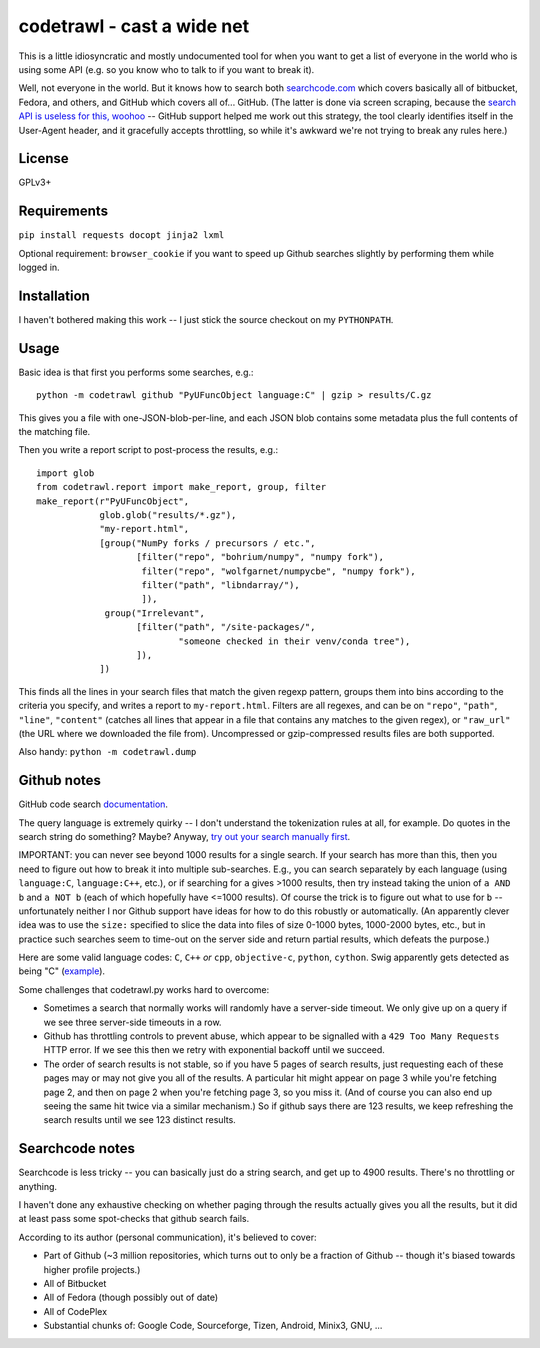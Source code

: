 codetrawl - cast a wide net
===========================

This is a little idiosyncratic and mostly undocumented tool for when
you want to get a list of everyone in the world who is using some API
(e.g. so you know who to talk to if you want to break it).

Well, not everyone in the world. But it knows how to search both
`searchcode.com <searchcode.com>`_ which covers basically all of
bitbucket, Fedora, and others, and GitHub which covers all
of... GitHub. (The latter is done via screen scraping, because the
`search API is useless for this, woohoo
<https://developer.github.com/changes/2013-10-18-new-code-search-requirements/>`_
-- GitHub support helped me work out this strategy, the tool clearly
identifies itself in the User-Agent header, and it gracefully accepts
throttling, so while it's awkward we're not trying to break any rules
here.)


License
-------

GPLv3+


Requirements
------------

``pip install requests docopt jinja2 lxml``

Optional requirement: ``browser_cookie`` if you want to speed up
Github searches slightly by performing them while logged in.


Installation
------------

I haven't bothered making this work -- I just stick the source
checkout on my ``PYTHONPATH``.


Usage
-----

Basic idea is that first you performs some searches, e.g.::

  python -m codetrawl github "PyUFuncObject language:C" | gzip > results/C.gz

This gives you a file with one-JSON-blob-per-line, and each JSON blob
contains some metadata plus the full contents of the matching file.

Then you write a report script to post-process the results, e.g.::

  import glob
  from codetrawl.report import make_report, group, filter
  make_report(r"PyUFuncObject",
              glob.glob("results/*.gz"),
              "my-report.html",
              [group("NumPy forks / precursors / etc.",
                     [filter("repo", "bohrium/numpy", "numpy fork"),
                      filter("repo", "wolfgarnet/numpycbe", "numpy fork"),
                      filter("path", "libndarray/"),
                      ]),
               group("Irrelevant",
                     [filter("path", "/site-packages/",
                             "someone checked in their venv/conda tree"),
                     ]),
              ])

This finds all the lines in your search files that match the given
regexp pattern, groups them into bins according to the criteria you
specify, and writes a report to ``my-report.html``. Filters are all
regexes, and can be on ``"repo"``, ``"path"``, ``"line"``,
``"content"`` (catches all lines that appear in a file that contains
any matches to the given regex), or ``"raw_url"`` (the URL where we
downloaded the file from). Uncompressed or gzip-compressed results
files are both supported.

Also handy: ``python -m codetrawl.dump``


Github notes
------------

GitHub code search `documentation
<https://help.github.com/articles/searching-code/>`_.

The query language is extremely quirky -- I don't understand the
tokenization rules at all, for example. Do quotes in the search string
do something? Maybe? Anyway, `try out your search manually first
<https://github.com/search?type=Code>`_.

IMPORTANT: you can never see beyond 1000 results for a single
search. If your search has more than this, then you need to figure out
how to break it into multiple sub-searches. E.g., you can search
separately by each language (using ``language:C``, ``language:C++``,
etc.), or if searching for ``a`` gives >1000 results, then try instead
taking the union of ``a AND b`` and ``a NOT b`` (each of which
hopefully have <=1000 results). Of course the trick is to figure out
what to use for ``b`` -- unfortunately neither I nor Github support
have ideas for how to do this robustly or automatically. (An
apparently clever idea was to use the ``size:`` specified to slice the
data into files of size 0-1000 bytes, 1000-2000 bytes, etc., but in
practice such searches seem to time-out on the server side and return
partial results, which defeats the purpose.)

Here are some valid language codes: ``C``, ``C++`` *or* ``cpp``,
``objective-c``, ``python``, ``cython``. Swig apparently gets detected
as being "C" (`example
<https://github.com/search?l=c&q=PyArray_Dtype+in%3Afile%2Cpath+NOT+numpy%2Fcore+NOT+extras%2Fnumpy_include+NOT+ndarrayobject&ref=searchresults&type=Code&utf8=%E2%9C%93>`_).

Some challenges that codetrawl.py works hard to overcome:

* Sometimes a search that normally works will randomly have a
  server-side timeout. We only give up on a query if we see three
  server-side timeouts in a row.
* Github has throttling controls to prevent abuse, which appear to be
  signalled with a ``429 Too Many Requests`` HTTP error. If we see
  this then we retry with exponential backoff until we succeed.
* The order of search results is not stable, so if you have 5 pages of
  search results, just requesting each of these pages may or may not
  give you all of the results. A particular hit might appear on page 3
  while you're fetching page 2, and then on page 2 when you're
  fetching page 3, so you miss it. (And of course you can also end up
  seeing the same hit twice via a similar mechanism.) So if github
  says there are 123 results, we keep refreshing the search results
  until we see 123 distinct results.


Searchcode notes
----------------

Searchcode is less tricky -- you can basically just do a string
search, and get up to 4900 results. There's no throttling or
anything.

I haven't done any exhaustive checking on whether paging through the
results actually gives you all the results, but it did at least pass
some spot-checks that github search fails.

According to its author (personal communication), it's believed to cover:

* Part of Github (~3 million repositories, which turns out to only be
  a fraction of Github -- though it's biased towards higher profile
  projects.)
* All of Bitbucket
* All of Fedora (though possibly out of date)
* All of CodePlex
* Substantial chunks of: Google Code, Sourceforge, Tizen, Android,
  Minix3, GNU, ...
